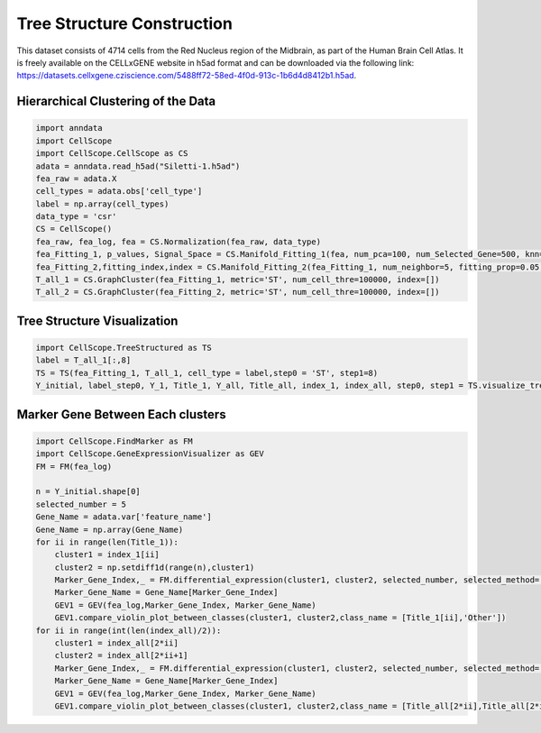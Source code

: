 Tree Structure Construction
============================

This dataset consists of 4714 cells from the Red Nucleus region of the Midbrain, as part of the Human Brain Cell Atlas. It is freely available on the CELLxGENE website in h5ad format and can be downloaded via the following link: https://datasets.cellxgene.cziscience.com/5488ff72-58ed-4f0d-913c-1b6d4d8412b1.h5ad.

Hierarchical Clustering of the Data
-------------------------

.. code-block:: python

    import anndata
    import CellScope
    import CellScope.CellScope as CS
    adata = anndata.read_h5ad("Siletti-1.h5ad")
    fea_raw = adata.X
    cell_types = adata.obs['cell_type']
    label = np.array(cell_types)
    data_type = 'csr'
    CS = CellScope()
    fea_raw, fea_log, fea = CS.Normalization(fea_raw, data_type)
    fea_Fitting_1, p_values, Signal_Space = CS.Manifold_Fitting_1(fea, num_pca=100, num_Selected_Gene=500, knn=20, num_center=0)
    fea_Fitting_2,fitting_index,index = CS.Manifold_Fitting_2(fea_Fitting_1, num_neighbor=5, fitting_prop=0.05, coeff=0.1, op_Outlier=False)
    T_all_1 = CS.GraphCluster(fea_Fitting_1, metric='ST', num_cell_thre=100000, index=[])
    T_all_2 = CS.GraphCluster(fea_Fitting_2, metric='ST', num_cell_thre=100000, index=[])


Tree Structure Visualization
-------------------------

.. code-block:: python

    import CellScope.TreeStructured as TS
    label = T_all_1[:,8]
    TS = TS(fea_Fitting_1, T_all_1, cell_type = label,step0 = 'ST', step1=8)
    Y_initial, label_step0, Y_1, Title_1, Y_all, Title_all, index_1, index_all, step0, step1 = TS.visualize_tree_structured()

.. image:: _static/TreeStructure.png

Marker Gene Between Each clusters
-------------------------

.. code-block:: python

    import CellScope.FindMarker as FM
    import CellScope.GeneExpressionVisualizer as GEV
    FM = FM(fea_log)

    n = Y_initial.shape[0]
    selected_number = 5
    Gene_Name = adata.var['feature_name']
    Gene_Name = np.array(Gene_Name)
    for ii in range(len(Title_1)):
        cluster1 = index_1[ii]
        cluster2 = np.setdiff1d(range(n),cluster1)
        Marker_Gene_Index,_ = FM.differential_expression(cluster1, cluster2, selected_number, selected_method='diff pct')
        Marker_Gene_Name = Gene_Name[Marker_Gene_Index]
        GEV1 = GEV(fea_log,Marker_Gene_Index, Marker_Gene_Name)
        GEV1.compare_violin_plot_between_classes(cluster1, cluster2,class_name = [Title_1[ii],'Other'])
    for ii in range(int(len(index_all)/2)):
        cluster1 = index_all[2*ii]
        cluster2 = index_all[2*ii+1]
        Marker_Gene_Index,_ = FM.differential_expression(cluster1, cluster2, selected_number, selected_method='diff pct')
        Marker_Gene_Name = Gene_Name[Marker_Gene_Index]
        GEV1 = GEV(fea_log,Marker_Gene_Index, Marker_Gene_Name)
        GEV1.compare_violin_plot_between_classes(cluster1, cluster2,class_name = [Title_all[2*ii],Title_all[2*ii+1]])

.. image:: _static/MarkerGene_Between_Cluster.png
.. image:: _static/MarkerGene_Between_SubCluster.png



